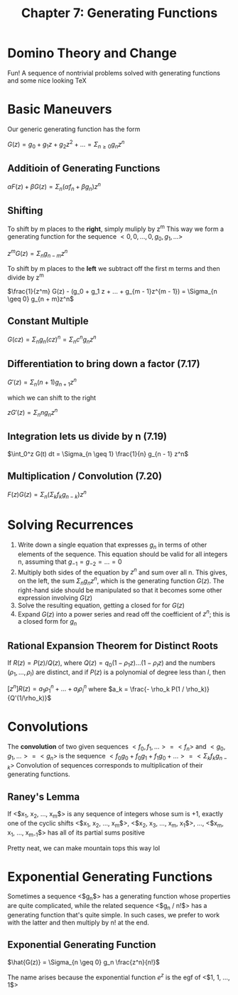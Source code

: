 #+TITLE: Chapter 7: Generating Functions

* Domino Theory and Change

Fun! A sequence of nontrivial problems solved with generating functions and some nice looking TeX

* Basic Maneuvers

Our generic generating function has the form

$G(z) = g_0 + g_1z + g_2z^2 + ... = \Sigma_{n \geq 0} g_n z^n$

** Additioin of Generating Functions

$\alpha F(z) + \beta G(z) = \Sigma_n (\alpha f_n + \beta g_n)z^n$

** Shifting

To shift by m places to the *right*, simply muliply by z^m
This way we form a generating function for the sequence $<0, 0, ..., 0, g_0, g_1, ...>$

$z^m G(z) = \Sigma_n g_{n - m}z^n$

To shift by m places to the *left* we subtract off the first m terms and then divide by z^m

$\frac{1}{z^m} G(z) - (g_0 + g_1 z + ... + g_{m - 1}z^{m - 1}) = \Sigma_{n \geq 0} g_{n + m}z^n$

** Constant Multiple

$G(cz) = \Sigma_n g_n(cz)^n = \Sigma_n c^n g_n z^n$

** Differentiation to bring down a factor (7.17)

$G'(z) = \Sigma_n (n + 1) g_{n + 1}z^n$

which we can shift to the right

$z G'(z) = \Sigma_n n g_n z^n$

** Integration lets us divide by n (7.19)

$\int_0^z G(t) dt = \Sigma_{n \geq 1} \frac{1}{n} g_{n - 1} z^n$

** Multiplication / Convolution (7.20)

$F(z)G(z) = \Sigma_n ( \Sigma_k f_k g_{n - k})z^n$


#+DOWNLOADED: screenshot @ 2021-12-15 12:45:47
[[file:Basic_Maneuvers/2021-12-15_12-45-47_screenshot.png]]

* Solving Recurrences

1. Write down a single equation that expresses $g_n$ in terms of other elements of the sequence. This equation should be valid for all integers n, assuming that $g_{-1} = g_{-2} = ... = 0$
2. Multiply both sides of the equation by $z^n$ and sum over all n. This gives, on the left, the sum $\Sigma_n g_n z^n$, which is the generating function $G(z)$. The right-hand side should be manipulated so that it becomes some other expression involving $G(z)$
3. Solve the resulting equation, getting a closed for for $G(z)$
4. Expand $G(z)$ into a power series and read off the coefficient of $z^n$; this is a closed form for $g_n$

** Rational Expansion Theorem for Distinct Roots

 If $R(z) = P(z)/Q(z)$, where $Q(z) = q_0(1 - \rho_1 z)...(1 - \rho_lz)$ and the numbers $(\rho_1, ..., \rho_l)$ are distinct, and if $P(z)$ is a polynomial of degree less than $l$, then

 $[z^n]R(z) = a_1\rho_1^n + ... + a_l\rho_l^n$ where $a_k = \frac{- \rho_k P(1 / \rho_k)}{Q'(1/\rho_k)}$

* Convolutions

The *convolution* of two given sequences $<f_0, f_1, ...> = <f_n>$ and $<g_0, g_1, ...> = <g_n>$ is the sequence $<f_0g_0 + f_0g_1 + f_1 g_0 + ...> = <\Sigma_k f_k g_{n - k}>$
Convolution of sequences corresponds to multiplication of their generating functions.

** Raney's Lemma

If <$x_1, x_2, ..., x_m$> is any sequence of integers whose sum is +1, exactly one of the cyclic shifts
 <$x_1, x_2, ..., x_m$>, <$x_2, x_3, ..., x_m, x_1$>, ..., <$x_m, x_1, ..., x_{m-1}$>
has all of its partial sums positive

Pretty neat, we can make mountain tops this way lol

* Exponential Generating Functions

Sometimes a sequence <$g_n$> has a generating function whose properties are quite complicated, while the related sequence <$g_n / n!$> has a generating function that's quite simple. In such cases, we prefer to work with the latter and then multiply by n! at the end.

** Exponential Generating Function

$\hat{G(z)} = \Sigma_{n \geq 0} g_n \frac{z^n}{n!}$

The name arises because the exponential function $e^z$ is the egf of <$1, 1, ..., 1$>

